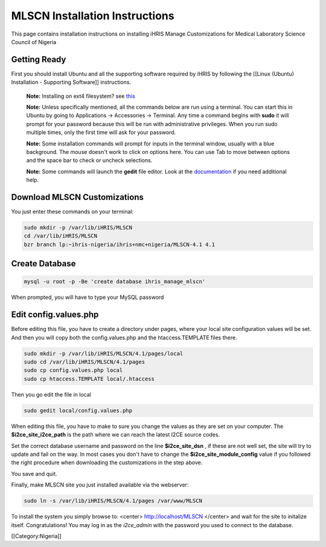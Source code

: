 MLSCN Installation Instructions
===============================

This page contains installation instructions on installing iHRIS Manage Customizations for Medical Laboratory Science Council of Nigeria

Getting Ready
^^^^^^^^^^^^^


First you should install Ubuntu and all the supporting software required by iHRIS by following the [[Linux (Ubuntu) Installation - Supporting Software]] instructions.

 **Note:**  Installing on ext4 filesystem?  see  `this <http://ubuntuforums.org/showthread.php?t=1313834>`_ 

 **Note:**   Unless specifically mentioned, all the commands below are run using a terminal.  You can start this in Ubuntu by going to Applications -> Accessories -> Terminal.  Any time a command begins with **sudo**  it will prompt for your password because this will be run with administrative privileges.  When you run sudo multiple times, only the first time will ask for your password.

 **Note:**   Some installation commands will prompt for inputs in the terminal window, usually with a blue background.  The mouse doesn't work to click on options here.  You can use Tab to move between options and the space bar to check or uncheck selections.

 **Note:**   Some commands will launch the **gedit**  file editor.  Look at the  `documentation <https://help.ubuntu.com/community/gedit>`_  if you need additional help.



Download MLSCN Customizations
^^^^^^^^^^^^^^^^^^^^^^^^^^^^^

You just enter these commands on your terminal:



.. code-block:: bash

    sudo mkdir -p /var/lib/iHRIS/MLSCN
    cd /var/lib/iHRIS/MLSCN
    bzr branch lp:~ihris-nigeria/ihris+nmc+nigeria/MLSCN-4.1 4.1
    



Create Database
^^^^^^^^^^^^^^^



.. code-block:: bash

    mysql -u root -p -Be 'create database ihris_manage_mlscn'
    

When prompted, you will have to type your MySQL password


Edit config.values.php
^^^^^^^^^^^^^^^^^^^^^^
Before editing this file, you have to create a directory under pages, where your local site configuration values will be set. And then you will copy both the config.values.php and the htaccess.TEMPLATE files there.



.. code-block:: bash

    sudo mkdir -p /var/lib/iHRIS/MLSCN/4.1/pages/local
    sudo cd /var/lib/iHRIS/MLSCN/4.1/pages
    sudo cp config.values.php local
    sudo cp htaccess.TEMPLATE local/.htaccess
    

Then you go edit the file in local


.. code-block:: bash

    sudo gedit local/config.values.php
    

When editing this file, you have to make to sure you change the values as they are set on your computer. The **$i2ce_site_i2ce_path**  is the path where we can reach the latest I2CE source codes.

Set the correct database username and password on the line **$i2ce_site_dsn** , if these are not well set, the site will try to update and fail on the way. In most cases you don't have to change the **$i2ce_site_module_config**  value if you followed the right procedure when downloading the customizations in the step above.

You save and quit.

Finally, make MLSCN site you just installed available via the webserver:


.. code-block:: bash

    sudo ln -s /var/lib/iHRIS/MLSCN/4.1/pages /var/www/MLSCN
    


To install the system you simply browse to:
<center>
http://localhost/MLSCN
</center>
and wait for the site to initalize itself.  Congratulations!  You may log in as the *i2ce_admin*  with the password you used to connect to the database.

[[Category:Nigeria]]
